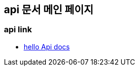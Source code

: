 == api 문서 메인 페이지

=== api link
- link:https://seokhwan.github.io/docs-test/hello.html[hello Api docs]
